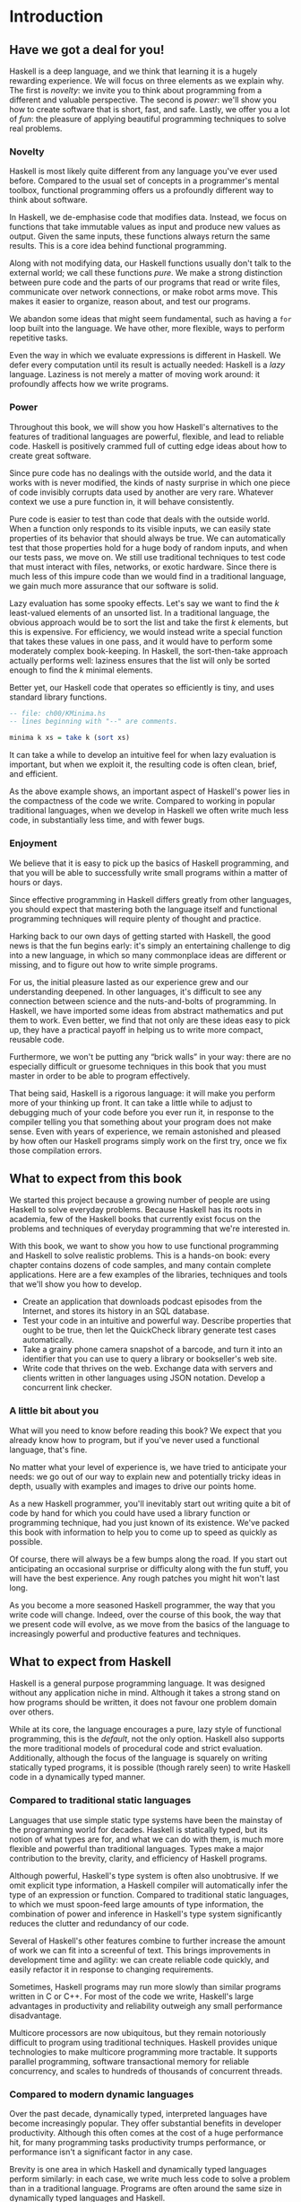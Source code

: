 * Introduction

** Have we got a deal for you!

Haskell is a deep language, and we think that learning it is a
hugely rewarding experience. We will focus on three elements as we
explain why. The first is /novelty/: we invite you to think about
programming from a different and valuable perspective. The second is
/power/: we'll show you how to create software that is short, fast, and
safe. Lastly, we offer you a lot of /fun/: the pleasure of applying
beautiful programming techniques to solve real problems.

*** Novelty

Haskell is most likely quite different from any language you've
ever used before. Compared to the usual set of concepts in a
programmer's mental toolbox, functional programming offers us a
profoundly different way to think about software.

In Haskell, we de-emphasise code that modifies data. Instead, we
focus on functions that take immutable values as input and produce new
values as output. Given the same inputs, these functions always return
the same results. This is a core idea behind functional programming.

Along with not modifying data, our Haskell functions usually
don't talk to the external world; we call these functions /pure/. We
make a strong distinction between pure code and the parts of our
programs that read or write files, communicate over network connections,
or make robot arms move. This makes it easier to organize, reason about,
and test our programs.

We abandon some ideas that might seem fundamental, such as
having a =for= loop built into the language. We have other, more
flexible, ways to perform repetitive tasks.

Even the way in which we evaluate expressions is different in
Haskell. We defer every computation until its result is actually needed:
Haskell is a /lazy/ language. Laziness is not merely a matter of moving
work around: it profoundly affects how we write programs.

*** Power

Throughout this book, we will show you how Haskell's
alternatives to the features of traditional languages are powerful,
flexible, and lead to reliable code. Haskell is positively crammed full
of cutting edge ideas about how to create great software.

Since pure code has no dealings with the outside world, and the
data it works with is never modified, the kinds of nasty surprise in
which one piece of code invisibly corrupts data used by another are very
rare. Whatever context we use a pure function in, it will behave
consistently.

Pure code is easier to test than code that deals with the
outside world. When a function only responds to its visible inputs, we
can easily state properties of its behavior that should always be true.
We can automatically test that those properties hold for a huge body of
random inputs, and when our tests pass, we move on. We still use
traditional techniques to test code that must interact with files,
networks, or exotic hardware. Since there is much less of this impure
code than we would find in a traditional language, we gain much more
assurance that our software is solid.

Lazy evaluation has some spooky effects. Let's say we want to
find the /k/ least-valued elements of an unsorted list. In a traditional
language, the obvious approach would be to sort the list and take the
first /k/ elements, but this is expensive. For efficiency, we would
instead write a special function that takes these values in one pass,
and it would have to perform some moderately complex book-keeping. In
Haskell, the sort-then-take approach actually performs well: laziness
ensures that the list will only be sorted enough to find the /k/ minimal
elements.

Better yet, our Haskell code that operates so efficiently is
tiny, and uses standard library functions.

#+BEGIN_SRC haskell
-- file: ch00/KMinima.hs
-- lines beginning with "--" are comments.

minima k xs = take k (sort xs)
#+END_SRC

It can take a while to develop an intuitive feel for when lazy
evaluation is important, but when we exploit it, the resulting code is
often clean, brief, and efficient.

As the above example shows, an important aspect of Haskell's
power lies in the compactness of the code we write. Compared to working
in popular traditional languages, when we develop in Haskell we often
write much less code, in substantially less time, and with fewer bugs.

*** Enjoyment

We believe that it is easy to pick up the basics of Haskell
programming, and that you will be able to successfully write small
programs within a matter of hours or days.

Since effective programming in Haskell differs greatly from
other languages, you should expect that mastering both the language
itself and functional programming techniques will require plenty of
thought and practice.

Harking back to our own days of getting started with Haskell,
the good news is that the fun begins early: it's simply an entertaining
challenge to dig into a new language, in which so many commonplace ideas
are different or missing, and to figure out how to write simple
programs.

For us, the initial pleasure lasted as our experience grew and
our understanding deepened. In other languages, it's difficult to see
any connection between science and the nuts-and-bolts of programming. In
Haskell, we have imported some ideas from abstract mathematics and put
them to work. Even better, we find that not only are these ideas easy to
pick up, they have a practical payoff in helping us to write more
compact, reusable code.

Furthermore, we won't be putting any “brick walls” in your way:
there are no especially difficult or gruesome techniques in this book
that you must master in order to be able to program effectively.

That being said, Haskell is a rigorous language: it will make
you perform more of your thinking up front. It can take a little while
to adjust to debugging much of your code before you ever run it, in
response to the compiler telling you that something about your program
does not make sense. Even with years of experience, we remain astonished
and pleased by how often our Haskell programs simply work on the first
try, once we fix those compilation errors.

** What to expect from this book

We started this project because a growing number of people are
using Haskell to solve everyday problems. Because Haskell has its roots
in academia, few of the Haskell books that currently exist focus on the
problems and techniques of everyday programming that we're interested
in.

With this book, we want to show you how to use functional
programming and Haskell to solve realistic problems. This is a hands-on
book: every chapter contains dozens of code samples, and many contain
complete applications. Here are a few examples of the libraries,
techniques and tools that we'll show you how to develop.

- Create an application that downloads podcast episodes from the
  Internet, and stores its history in an SQL database.
- Test your code in an intuitive and powerful way. Describe
  properties that ought to be true, then let the QuickCheck library
  generate test cases automatically.
- Take a grainy phone camera snapshot of a barcode, and turn it
  into an identifier that you can use to query a library or bookseller's
  web site.
- Write code that thrives on the web. Exchange data with servers
  and clients written in other languages using JSON notation. Develop a
  concurrent link checker.

*** A little bit about you

What will you need to know before reading this book? We expect
that you already know how to program, but if you've never used a
functional language, that's fine.

No matter what your level of experience is, we have tried to
anticipate your needs: we go out of our way to explain new and
potentially tricky ideas in depth, usually with examples and images to
drive our points home.

As a new Haskell programmer, you'll inevitably start out writing
quite a bit of code by hand for which you could have used a library
function or programming technique, had you just known of its existence.
We've packed this book with information to help you to come up to speed
as quickly as possible.

Of course, there will always be a few bumps along the road. If
you start out anticipating an occasional surprise or difficulty along
with the fun stuff, you will have the best experience. Any rough patches
you might hit won't last long.

As you become a more seasoned Haskell programmer, the way that
you write code will change. Indeed, over the course of this book, the
way that we present code will evolve, as we move from the basics of the
language to increasingly powerful and productive features and
techniques.

** What to expect from Haskell

Haskell is a general purpose programming language. It was
designed without any application niche in mind. Although it takes a
strong stand on how programs should be written, it does not favour one
problem domain over others.

While at its core, the language encourages a pure, lazy style of
functional programming, this is the /default/, not the only option.
Haskell also supports the more traditional models of procedural code and
strict evaluation. Additionally, although the focus of the language is
squarely on writing statically typed programs, it is possible (though
rarely seen) to write Haskell code in a dynamically typed manner.

*** Compared to traditional static languages

Languages that use simple static type systems have been the
mainstay of the programming world for decades. Haskell is statically
typed, but its notion of what types are for, and what we can do with
them, is much more flexible and powerful than traditional languages.
Types make a major contribution to the brevity, clarity, and efficiency
of Haskell programs.

Although powerful, Haskell's type system is often also
unobtrusive. If we omit explicit type information, a Haskell compiler
will automatically infer the type of an expression or function. Compared
to traditional static languages, to which we must spoon-feed large
amounts of type information, the combination of power and inference in
Haskell's type system significantly reduces the clutter and redundancy
of our code.

Several of Haskell's other features combine to further increase
the amount of work we can fit into a screenful of text. This brings
improvements in development time and agility: we can create reliable
code quickly, and easily refactor it in response to changing
requirements.

Sometimes, Haskell programs may run more slowly than similar
programs written in C or C++. For most of the code we write, Haskell's
large advantages in productivity and reliability outweigh any small
performance disadvantage.

Multicore processors are now ubiquitous, but they remain
notoriously difficult to program using traditional techniques. Haskell
provides unique technologies to make multicore programming more
tractable. It supports parallel programming, software transactional
memory for reliable concurrency, and scales to hundreds of thousands of
concurrent threads.

*** Compared to modern dynamic languages

Over the past decade, dynamically typed, interpreted languages
have become increasingly popular. They offer substantial benefits in
developer productivity. Although this often comes at the cost of a huge
performance hit, for many programming tasks productivity trumps
performance, or performance isn't a significant factor in any case.

Brevity is one area in which Haskell and dynamically typed
languages perform similarly: in each case, we write much less code to
solve a problem than in a traditional language. Programs are often
around the same size in dynamically typed languages and Haskell.

When we consider runtime performance, Haskell almost always has
a huge advantage. Code compiled by the Glasgow Haskell Compiler (GHC) is
typically between 20 and 60 times faster than code run through a dynamic
language's interpreter. GHC also provides an interpreter, so you can run
scripts without compiling them.

Another big difference between dynamically typed languages and
Haskell lies in their philosophies around types. A major reason for the
popularity of dynamically typed languages is that only rarely do we need
to explicitly mention types. Through automatic type inference, Haskell
offers the same advantage.

Beyond this surface similarity, the differences run deep. In a
dynamically typed language, we can create constructs that are difficult
to express in a statically typed language. However, the same is true in
reverse: with a type system as powerful as Haskell's, we can structure a
program in a way that would be unmanageable or infeasible in a
dynamically typed language.

It's important to recognise that each of these approaches
involves tradeoffs. Very briefly put, the Haskell perspective emphasises
safety, while the dynamically typed outlook favours flexibility. If
someone had already discovered one way of thinking about types that was
always best, we imagine that everyone would know about it by now.

Of course, we have our own opinions about which tradeoffs are
more beneficial. Two of us have years of experience programming in
dynamically typed languages. We love working with them; we still use
them every day; but usually, we prefer Haskell.

*** Haskell in industry and open source

Here are just a few examples of large software systems that have
been created in Haskell. Some of these are open source, while others are
proprietary products.

- ASIC and FPGA design software (Lava, products from Bluespec
  Inc.)
- Music composition software (Haskore)
- Compilers and compiler-related tools (most notably GHC)
- Distributed revision control (Darcs)
- Web middleware (HAppS, products from Galois Inc.)

is a sample of some of the companies using Haskell in late
2008, taken from the
[[http://www.haskell.org/haskellwiki/Haskell_in_industry][Haskell
wiki]].

- ABN AMRO is an international bank. It uses Haskell in
  investment banking, to measure the counterparty risk on portfolios of
  financial derivatives.
- Anygma is a startup company. It develops multimedia content
  creation tools using Haskell.
- Amgen is a biotech company. It creates mathematical models
  and other complex applications in Haskell.
- Bluespec is an ASIC and FPGA design software vendor. Its
  products are developed in Haskell, and the chip design languages that
  its products provide are influenced by Haskell.
- Eaton uses Haskell for the design and verification of
  hydraulic hybrid vehicle systems.

*** Compilation, debugging, and performance analysis

For practical work, almost as important as a language itself is
the ecosystem of libraries and tools around it. Haskell has a strong
showing in this area.

The most widely used compiler, GHC, has been actively developed
for over 15 years, and provides a mature and stable set of features.

- Compiles to efficient native code on all major modern
  operating systems and CPU architectures
- Easy deployment of compiled binaries, unencumbered by
  licensing restrictions
- Code coverage analysis
- Detailed profiling of performance and memory usage
- Thorough documentation
- Massively scalable support for concurrent and multicore
  programming
- Interactive interpreter and debugger

*** Bundled and third party libraries

The GHC compiler ships with a collection of useful libraries.
Here are a few of the common programming needs that these libraries
address.

- File I/O, and filesystem traversal and manipulation
- Network client and server programming
- Regular expressions and parsing
- Concurrent programming
- Automated testing
- Sound and graphics

The Hackage package database is the Haskell community's
collection of open source libraries and applications. Most libraries
published on Hackage are licensed under liberal terms that permit both
commercial and open source use. Some of the areas covered by open source
libraries include the following.

- Interfaces to all major open source and commercial databases
- XML, HTML, and XQuery processing
- Network and web client and server development
- Desktop GUIs, including cross-platform toolkits
- Support for Unicode and other text encodings

** A brief sketch of Haskell's history

The development of Haskell is rooted in mathematics and computer
science research.

*** Prehistory

A few decades before modern computers were invented, the
mathematician Alonzo Church developed a language called the lambda
calculus. He intended it as a tool for investigating the foundations of
mathematics. The first person to realize the practical connection
between programming and the lambda calculus was John McCarthy, who
created Lisp in 1958.

During the 1960s, computer scientists began to recognise and
study the importance of the lambda calculus. Peter Landin and
Christopher Strachey developed ideas about the foundations of
programming languages: how to reason about what they do (operational
semantics) and how to understand what they mean (denotational
semantics).

In the early 1970s, Robin Milner created a more rigorous
functional programming language named ML. While ML was developed to help
with automated proofs of mathematical theorems, it gained a following
for more general computing tasks.

The 1970s saw the emergence of lazy evaluation as a novel
strategy. David Turner developed SASL and KRC, while Rod Burstall and
John Darlington developed NPL and Hope. NPL, KRC and ML influenced the
development of several more languages in the 1980s, including Lazy ML,
Clean, and Miranda.

*** Early antiquity

By the late 1980s, the efforts of researchers working on lazy
functional languages were scattered across more than a dozen languages.
Concerned by this diffusion of effort, a number of researchers decided
to form a committee to design a common language. After three years of
work, the committee published the Haskell 1.0 specification in 1990. It
named the language after Haskell Curry, an influential logician.

Many people are rightfully suspicious of “design by committee”,
but the work of the Haskell committee is a beautiful example of the best
work a committee can do. They produced an elegant, considered language
design, and succeeded in unifying the fractured efforts of their
research community. Of the thicket of lazy functional languages that
existed in 1990, only Haskell is still actively used.

Since its publication in 1990, the Haskell language standard has
seen five revisions, most recently in 1998. A number of Haskell
implementations have been written, and several are still actively
developed.

During the 1990s, Haskell served two main purposes. On one side,
it gave language researchers a stable language in which to experiment
with making lazy functional programs run efficiently. Other researchers
explored how to construct programs using lazy functional techniques.
Still others used it as a teaching language.

*** The modern era

While these basic explorations of the 1990s proceeded, Haskell
remained firmly an academic affair. The informal slogan of those inside
the community was to “avoid success at all costs”. Few outsiders had
heard of the language at all. Indeed, functional programming as a field
was quite obscure.

During this time, the mainstream programming world experimented
with relatively small tweaks: from programming in C, to C++, to Java.
Meanwhile, on the fringes, programmers were beginning to tinker with
new, more dynamic languages. Guido van Rossum designed Python; Larry
Wall created Perl; and Yukihiro Matsumoto developed Ruby.

As these newer languages began to seep into wider use, they
spread some crucial ideas. The first was that programmers are not merely
capable of working in expressive languages; in fact, they flourish. The
second was in part a byproduct of the rapid growth in raw computing
power of that era: it's often smart to sacrifice some execution
performance in exchange for a big increase in programmer productivity.
Finally, several of these languages borrowed from functional
programming.

Over the past half a decade, Haskell has successfully escaped
from academia, buoyed in part by the visibility of Python, Ruby, and
even Javascript. The language now has a vibrant and fast-growing culture
of open source and commercial users, and researchers continue to use it
to push the boundaries of performance and expressiveness.

** Helpful resources

As you work with Haskell, you're sure to have questions and
want more information about things. Here are some Internet resources
where you can look up information and interact with other Haskell
programmers.

*** Reference material

- [[http://www.haskell.org/ghc/docs/latest/html/libraries/index.html][The
  Haskell Hierarchical Libraries reference]] provides the documentation
  for the standard library that comes with your compiler. This is one of
  the most valuable online assets for Haskell programmers.
- For questions about language syntax and features, the
  [[http://haskell.org/onlinereport/][Haskell 98 Report]] describes the
  Haskell 98 language standard.
- Various extensions to the language have become commonplace
  since the Haskell 98 Report was released. The
  [[http://www.haskell.org/ghc/docs/latest/html/users_guide/index.html][GHC
  Users's Guide]] contains detailed documentation on the extensions
  supported by GHC, as well as some GHC-specific features.
- [[http://haskell.org/hoogle/][Hoogle]] and
  [[http://holumbus.fh-wedel.de/hayoo/hayoo.html][Hayoo]] are Haskell
  API search engines. They can search for functions by name or by type.

*** Applications and libraries

If you're looking for a Haskell library to use for a particular
task, or an application written in Haskell, check out the following
resources.

- The Haskell community maintains a central repository of open
  source Haskell libraries and applications. It's called
  [[http://hackage.haskell.org/][Hackage]], and it lets you search for
  software to download, or browse its collection by category.
- The
  [[http://haskell.org/haskellwiki/Applications_and_libraries][Haskell
  Wiki]] contains a section dedicated to information about particular
  Haskell libraries.

*** The Haskell community

There are a number of ways you can get in touch with other
Haskell programmers, to ask questions, learn what other people are
talking about, and simply do some social networking with your peers.

- The first stop on your search for community resources should
  be the [[http://www.haskell.org/][Haskell web site]]. This page
  contains the most current links to various communities and
  information, as well as a huge and actively maintained wiki.
- Haskellers use a number of
  [[http://haskell.org/haskellwiki/Mailing_lists][mailing lists]] for
  topical discussions. Of these, the most generally interesting is named
  =haskell-cafe=. It has a relaxed, friendly atmosphere, where
  professionals and academics rub shoulders with casual hackers and
  beginners.
- For real-time chat, the
  [[http://haskell.org/haskellwiki/IRC_channel][Haskell IRC channel]],
  named =#haskell=, is large and lively. Like =haskell-cafe=, the
  atmosphere stays friendly and helpful in spite of the huge number of
  concurrent users.
- There are many local user groups, meetups, academic workshops,
  and the like; here is [[http://haskell.org/haskellwiki/User_groups][a
  list of the known user groups and workshops]].
- The [[http://sequence.complete.org/][Haskell Weekly News]] is
  a very-nearly-weekly summary of activities in the Haskell community.
  You can find pointers to interesting mailing list discussions, new
  software releases, and the like.
- The [[http://haskell.org/communities/][Haskell Communities and
  Activities Report]] collects information about people that use
  Haskell, and what they are doing with it. It has been running for
  years, so it provides a good way to peer into Haskell's past.

** Acknowledgments

This book would not exist without the Haskell community: an
anarchic, hopeful cabal of artists, theoreticians and engineers, who for
twenty years have worked to create a better, bug-free programming world.
The people of the Haskell community are unique in their combination of
friendliness and intellectual depth.

We wish to thank our editor, Mike Loukides, and the production
team at O'Reilly for all of their advice and assistance.

*** Bryan

I had a great deal of fun working with John and Don. Their
independence, good nature, and formidable talent made the writing
process remarkably smooth.

Simon Peyton Jones took a chance on a college student who
emailed him out of the blue in early 1994. Interning for him over that
summer remains a highlight of my professional life. With his generosity,
boundless energy, and drive to collaborate, he inspires the whole
Haskell community.

My children, Cian and Ruairi, always stood ready to help me to
unwind with wonderful, madcap little-boy games.

Finally, of course, I owe a great debt to my wife, Shannon, for
her love, wisdom, and support during the long gestation of this book.

*** John

I am so glad to be able to work with Bryan and Don on this
project. The depth of their Haskell knowledge and experience is amazing.
I enjoyed finally being able to have the three of us sit down in the
same room -- over a year after we started writing.

My 2-year-old Jacob, who decided that it would be fun to use a
keyboard too, and is always eager to have me take a break from the
computer and help him make some fun typing noises on a 50-year-old
Underwood typewriter.

Most importantly, I wouldn't have ever been involved in this
project without the love, support, and encouragement from my wife,
Terah.

*** Don

Before all else, I'd like to thank my amazing co-conspirators,
John and Bryan, for encouragment, advice and motivation.

My colleagues at Galois, Inc., who daily wield Haskell in the
real world, provided regular feedback and war stories, and helped
ensured a steady supply of espresso.

My PhD supervisor, Manuel Chakravarty, and the PLS research
group, who provided encouragement, vision and energy, and showed me that
a rigorous, foundational approach to programming can make the impossible
happen.

And, finally, thanks to Suzie, for her insight, patience and
love.

*** Thank you to our reviewers

We developed this book in the open, posting drafts of chapters
to our web site as we completed them. Readers then submitted feedback
using a web application that we developed. By the time we finished
writing the book, about 800 people had submitted over 7,500 comments, an
astounding figure.

We deeply appreciate the time that so many people volunteered
to help us to improve our book. Their encouragement and enthusiasm over
the 15 months we spent writing made the process a pleasure.

The breadth and depth of the comments we received have
profoundly improved the quality of this book. Nevertheless, all errors
and omissions are, of course, ours.

The following people each contributed over 1% of the total
number of review comments that we received. We would like to thank them
for their care in providing us with so much detailed feedback.

Alex Stangl, Andrew Bromage, Brent Yorgey, Bruce Turner,
Calvin Smith, David Teller, Henry Lenzi, Jay Scott, John Dorsey, Justin
Dressel, Lauri Pesonen, Lennart Augustsson, Luc Duponcheel, Matt
Hellige, Michael T. Richter, Peter McLain, Rob deFriesse, Rüdiger Hanke,
Tim Chevalier, Tim Stewart, William N. Halchin.

We are also grateful to the people below, each of whom
contributed at least 0.2% of all comments.

Achim Schneider, Adam Jones, Alexander Semenov, Andrew Wagner,
Arnar Birgisson, Arthur van Leeuwen, Bartek Ćwikłowski, Bas Kok, Ben
Franksen, Björn Buckwalter, Brian Brunswick, Bryn Keller, Chris
Holliday, Chris Smith, Dan Scott, Dan Weston, Daniel Larsson, Davide
Marchignoli, Derek Elkins, Dirk Ullrich, Doug Kirk, Douglas Silas,
Emmanuel Delaborde, Eric Lavigne, Erik Haugen, Erik Jones, Fred Ross,
Geoff King, George Moschovitis, Hans van Thiel, Ionuț Arțăriși, Isaac
Dupree, Isaac Freeman, Jared Updike, Joe Thornber, Joeri van Eekelen,
Joey Hess, Johan Tibell, John Lenz, Josef Svenningsson, Joseph Garvin,
Josh Szepietowski, Justin Bailey, Kai Gellien, Kevin Watters, Konrad
Hinsen, Lally Singh, Lee Duhem, Luke Palmer, Magnus Therning, Marc
DeRosa, Marcus Eskilsson, Mark Lee Smith, Matthew Danish, Matthew
Manela, Michael Vanier, Mike Brauwerman, Neil Mitchell, Nick Seow, Pat
Rondon, Raynor Vliegendhart, Richard Smith, Runar Bjarnason, Ryan W.
Porter, Salvatore Insalaco, Sean Brewer, Sebastian Sylvan, Sebastien
Bocq, Sengan Baring-Gould, Serge Le Huitouze, Shahbaz Chaudhary, Shawn M
Moore, Tom Tschetter, Valery V. Vorotyntsev, Will Newton, Wolfgang
Meyer, Wouter Swierstra.

We would like to acknowledge the following people, many of whom
submitted a number of comments.

Aaron Hall, Abhishek Dasgupta, Adam Copp, Adam Langley, Adam
Warrington, Adam Winiecki, Aditya Mahajan, Adolfo Builes, Al Hoang, Alan
Hawkins, Albert Brown, Alec Berryman, Alejandro Dubrovsky, Alex Hirzel,
Alex Rudnick, Alex Young, Alexander Battisti, Alexander Macdonald,
Alexander Strange, Alf Richter, Alistair Bayley, Allan Clark, Allan
Erskine, Allen Gooch, Andre Nathan, Andreas Bernstein, Andreas Schropp,
Andrei Formiga, Andrew Butterfield, Andrew Calleja, Andrew Rimes, Andrew
The, Andy Carson, Andy Payne, Angelos Sphyris, Ankur Sethi, António
Pedro Cunha, Anthony Moralez, Antoine Hersen, Antoine Latter, Antoine
S., Antonio Cangiano, Antonio Piccolboni, Antonios Antoniadis, Antonis
Antoniadis, Aristotle Pagaltzis, Arjen van Schie, Artyom Shalkhakov, Ash
Logan, Austin Seipp, Avik Das, Avinash Meetoo, BVK Chaitanya, Babu
Srinivasan, Barry Gaunt, Bas van Dijk, Ben Burdette, Ben Ellis, Ben
Moseley, Ben Sinclair, Benedikt Huber, Benjamin Terry, Benoit
Jauvin-Girard, Bernie Pope, Björn Edström, Bob Holness, Bobby Moretti,
Boyd Adamson, Brad Ediger, Bradley Unterrheiner, Brendan J. Overdiep,
Brendan Macmillan, Brett Morgan, Brian Bloniarz, Brian Lewis, Brian
Palmer, Brice Lin, C Russell, Cale Gibbard, Carlos Aya, Chad Scherrer,
Chaddaï Fouché, Chance Coble, Charles Krohn, Charlie Paucard, Chen
Yufei, Cheng Wei, Chip Grandits, Chris Ball, Chris Brew, Chris Czub,
Chris Gallagher, Chris Jenkins, Chris Kuklewicz, Chris Wright, Christian
Lasarczyk, Christian Vest Hansen, Christophe Poucet, Chung-chieh Shan,
Conal Elliott, Conor McBride, Conrad Parker, Cosmo Kastemaa, Creighton
Hogg, Crutcher Dunnavant, Curtis Warren, D Hardman, Dafydd Harries, Dale
Jordan, Dan Doel, Dan Dyer, Dan Grover, Dan Orias, Dan Schmidt, Dan
Zwell, Daniel Chicayban Bastos, Daniel Karch, Daniel Lyons, Daniel
Patterson, Daniel Wagner, Daniil Elovkov, Danny Yoo, Darren Mutz, Darrin
Thompson, Dave Bayer, Dave Hinton, Dave Leimbach, Dave Peterson, Dave
Ward, David Altenburg, David B. Wildgoose, David Carter, David Einstein,
David Ellis, David Fox, David Frey, David Goodlad, David Mathers, David
McBride, David Sabel, Dean Pucsek, Denis Bueno, Denis Volk, Devin
Mullins, Diego Moya, Dino Morelli, Dirk Markert, Dmitry Astapov, Dougal
Stanton, Dr Bean, Drew Smathers, Duane Johnson, Durward McDonell, E.
Jones, Edwin DeNicholas, Emre Sevinc, Eric Aguiar, Eric Frey, Eric Kidd,
Eric Kow, Eric Schwartz, Erik Hesselink, Erling Alf, Eruc Frey, Eugene
Grigoriev, Eugene Kirpichov, Evan Farrer, Evan Klitzke, Evan Martin,
Fawzi Mohamed, Filippo Tampieri, Florent Becker, Frank Berthold, Fred
Rotbart, Frederick Ross, Friedrich Dominicus, Gal Amram, Ganesh
Sittampalam, Gen Zhang, Geoffrey King, George Bunyan, George Rogers,
German Vidal, Gilson Silveira, Gleb Alexeyev, Glenn Ehrlich, Graham
Fawcett, Graham Lowe, Greg Bacon, Greg Chrystall, Greg Steuck, Grzegorz
Chrupała, Guillaume Marceau, Haggai Eran, Harald Armin Massa, Henning
Hasemann, Henry Laxen, Hitesh Jasani, Howard B. Golden, Ilmari Vacklin,
Imam Tashdid ul Alam, Ivan Lazar Miljenovic, Ivan Miljenovic, J. Pablo
Fernández, J.A. Zaratiegui, Jaap Weel, Jacques Richer, Jake McArthur,
Jake Poznanski, Jakub Kotowski, Jakub Labath, James Cunningham, James
Smith, Jamie Brandon, Jan Sabbe, Jared Roberts, Jason Dusek, Jason F,
Jason Kikel, Jason Mobarak, Jason Morton, Jason Rogers, Jeff Balogh,
Jeff Caldwell, Jeff Petkau, Jeffrey Bolden, Jeremy Crosbie, Jeremy
Fitzhardinge, Jeremy O'Donoghue, Jeroen Pulles, Jim Apple, Jim Crayne,
Jim Snow, Joan Jiménez, Joe Fredette, Joe Healy, Joel Lathrop, Joeri
Samson, Johannes Laire, John Cowan, John Doe, John Hamilton, John
Hornbeck, John Lien, John Stracke, Jonathan Guitton, Joseph Bruce,
Joseph H. Buehler, Josh Goldfoot, Josh Lee, Josh Stone, Judah Jacobson,
Justin George, Justin Goguen, Kamal Al-Marhubi, Kamil Dworakowski,
Keegan Carruthers-Smith, Keith Fahlgren, Keith Willoughby, Ken Allen,
Ken Shirriff, Kent Hunter, Kevin Hely, Kevin Scaldeferri, Kingdon
Barrett, Kristjan Kannike, Kurt Jung, Lanny Ripple, Laurențiu Nicola,
Laurie Cheers, Lennart Kolmodin, Liam Groener, Lin Sun, Lionel Barret de
Nazaris, Loup Vaillant, Luke Plant, Lutz Donnerhacke, Maarten
Hazewinkel, Malcolm Reynolds, Marco Piccioni, Mark Hahnenberg, Mark
Woodward, Marko Tosic, Markus Schnell, Martijn van Egdom, Martin Bayer,
Martin DeMello, Martin Dybdal, Martin Geisler, Martin Grabmueller, Matúš
Tejiščák, Mathew Manela, Matt Brandt, Matt Russell, Matt Trinneer, Matti
Niemenmaa, Matti Nykänen, Max Cantor, Maxime Henrion, Michael Albert,
Michael Brauwerman, Michael Campbell, Michael Chermside, Michael Cook,
Michael Dougherty, Michael Feathers, Michael Grinder, Michael Kagalenko,
Michael Kaplan, Michael Orlitzky, Michael Smith, Michael Stone, Michael
Walter, Michel Salim, Mikael Vejdemo Johansson, Mike Coleman, Mike
Depot, Mike Tremoulet, Mike Vanier, Mirko Rahn, Miron Brezuleanu, Morten
Andersen, Nathan Bronson, Nathan Stien, Naveen Nathan, Neil Bartlett,
Neil Whitaker, Nick Gibson, Nick Messenger, Nick Okasinski, Nicola
Paolucci, Nicolas Frisby, Niels Aan de Brugh, Niels Holmgaard Andersen,
Nima Negahban, Olaf Leidinger, Oleg Anashkin, Oleg Dopertchouk, Oleg
Taykalo, Oliver Charles, Olivier Boudry, Omar Antolín Camarena, Parnell
Flynn, Patrick Carlisle, Paul Brown, Paul Delhanty, Paul Johnson, Paul
Lotti, Paul Moore, Paul Stanley, Paulo Tanimoto, Per Vognsen, Pete
Kazmier, Peter Aarestad, Peter Ipacs, Peter Kovaliov, Peter Merel, Peter
Seibel, Peter Sumskas, Phil Armstrong, Philip Armstrong, Philip Craig,
Philip Neustrom, Philip Turnbull, Piers Harding, Piet Delport, Pragya
Agarwal, Raúl Gutiérrez, Rafael Alemida, Rajesh Krishnan, Ralph Glass,
Rauli Ruohonen, Ravi Nanavati, Raymond Pasco, Reid Barton, Reto Kramer,
Reza Ziaei, Rhys Ulerich, Ricardo Herrmann, Richard Harris, Richard
Warburton, Rick van Hattem, Rob Grainger, Robbie Kop, Rogan Creswick,
Roman Gonzalez, Rory Winston, Ruediger Hanke, Rusty Mellinger, Ryan
Grant, Ryan Ingram, Ryan Janzen, Ryan Kaulakis, Ryan Stutsman, Ryan T.
Mulligan, S Pai, Sam Lee, Sandy Nicholson, Scott Brickner, Scott Rankin,
Scott Ribe, Sean Cross, Sean Leather, Sergei Trofimovich, Sergio
Urinovsky, Seth Gordon, Seth Tisue, Shawn Boyette, Simon Brenner, Simon
Farnsworth, Simon Marlow, Simon Meier, Simon Morgan, Sriram Srinivasan,
Sriram Srinivasan, Stefan Aeschbacher, Stefan Muenzel, Stephan
Friedrichs, Stephan Nies, Stephan-A. Posselt, Stephyn Butcher, Steven
Ashley, Stuart Dootson, Terry Michaels, Thomas Cellerier, Thomas
Fuhrmann, Thomas Hunger, Thomas M. DuBuisson, Thomas Moertel, Thomas
Schilling, Thorsten Seitz, Tibor Simic, Tilo Wiklund, Tim Clark, Tim
Eves, Tim Massingham, Tim Rakowski, Tim Wiess, Timo B. Hübel, Timothy
Fitz, Tom Moertel, Tomáš Janoušek, Tony Colston, Travis B. Hartwell,
Tristan Allwood, Tristan Seligmann, Tristram Brelstaff, Vesa
Kaihlavirta, Victor Nazarov, Ville Aine, Vincent Foley, Vipul Ved
Prakash, Vlad Skvortsov, Vojtěch Fried, Wei Cheng, Wei Hu, Will Barrett,
Will Farr, Will Leinweber, Will Robertson, Will Thompson, Wirt Wolff,
Wolfgang Jeltsch, Yuval Kogman, Zach Kozatek, Zachary Smestad, Zohar
Kelrich.

Finally, we wish to thank those readers who submitted over 800
comments anonymously.
